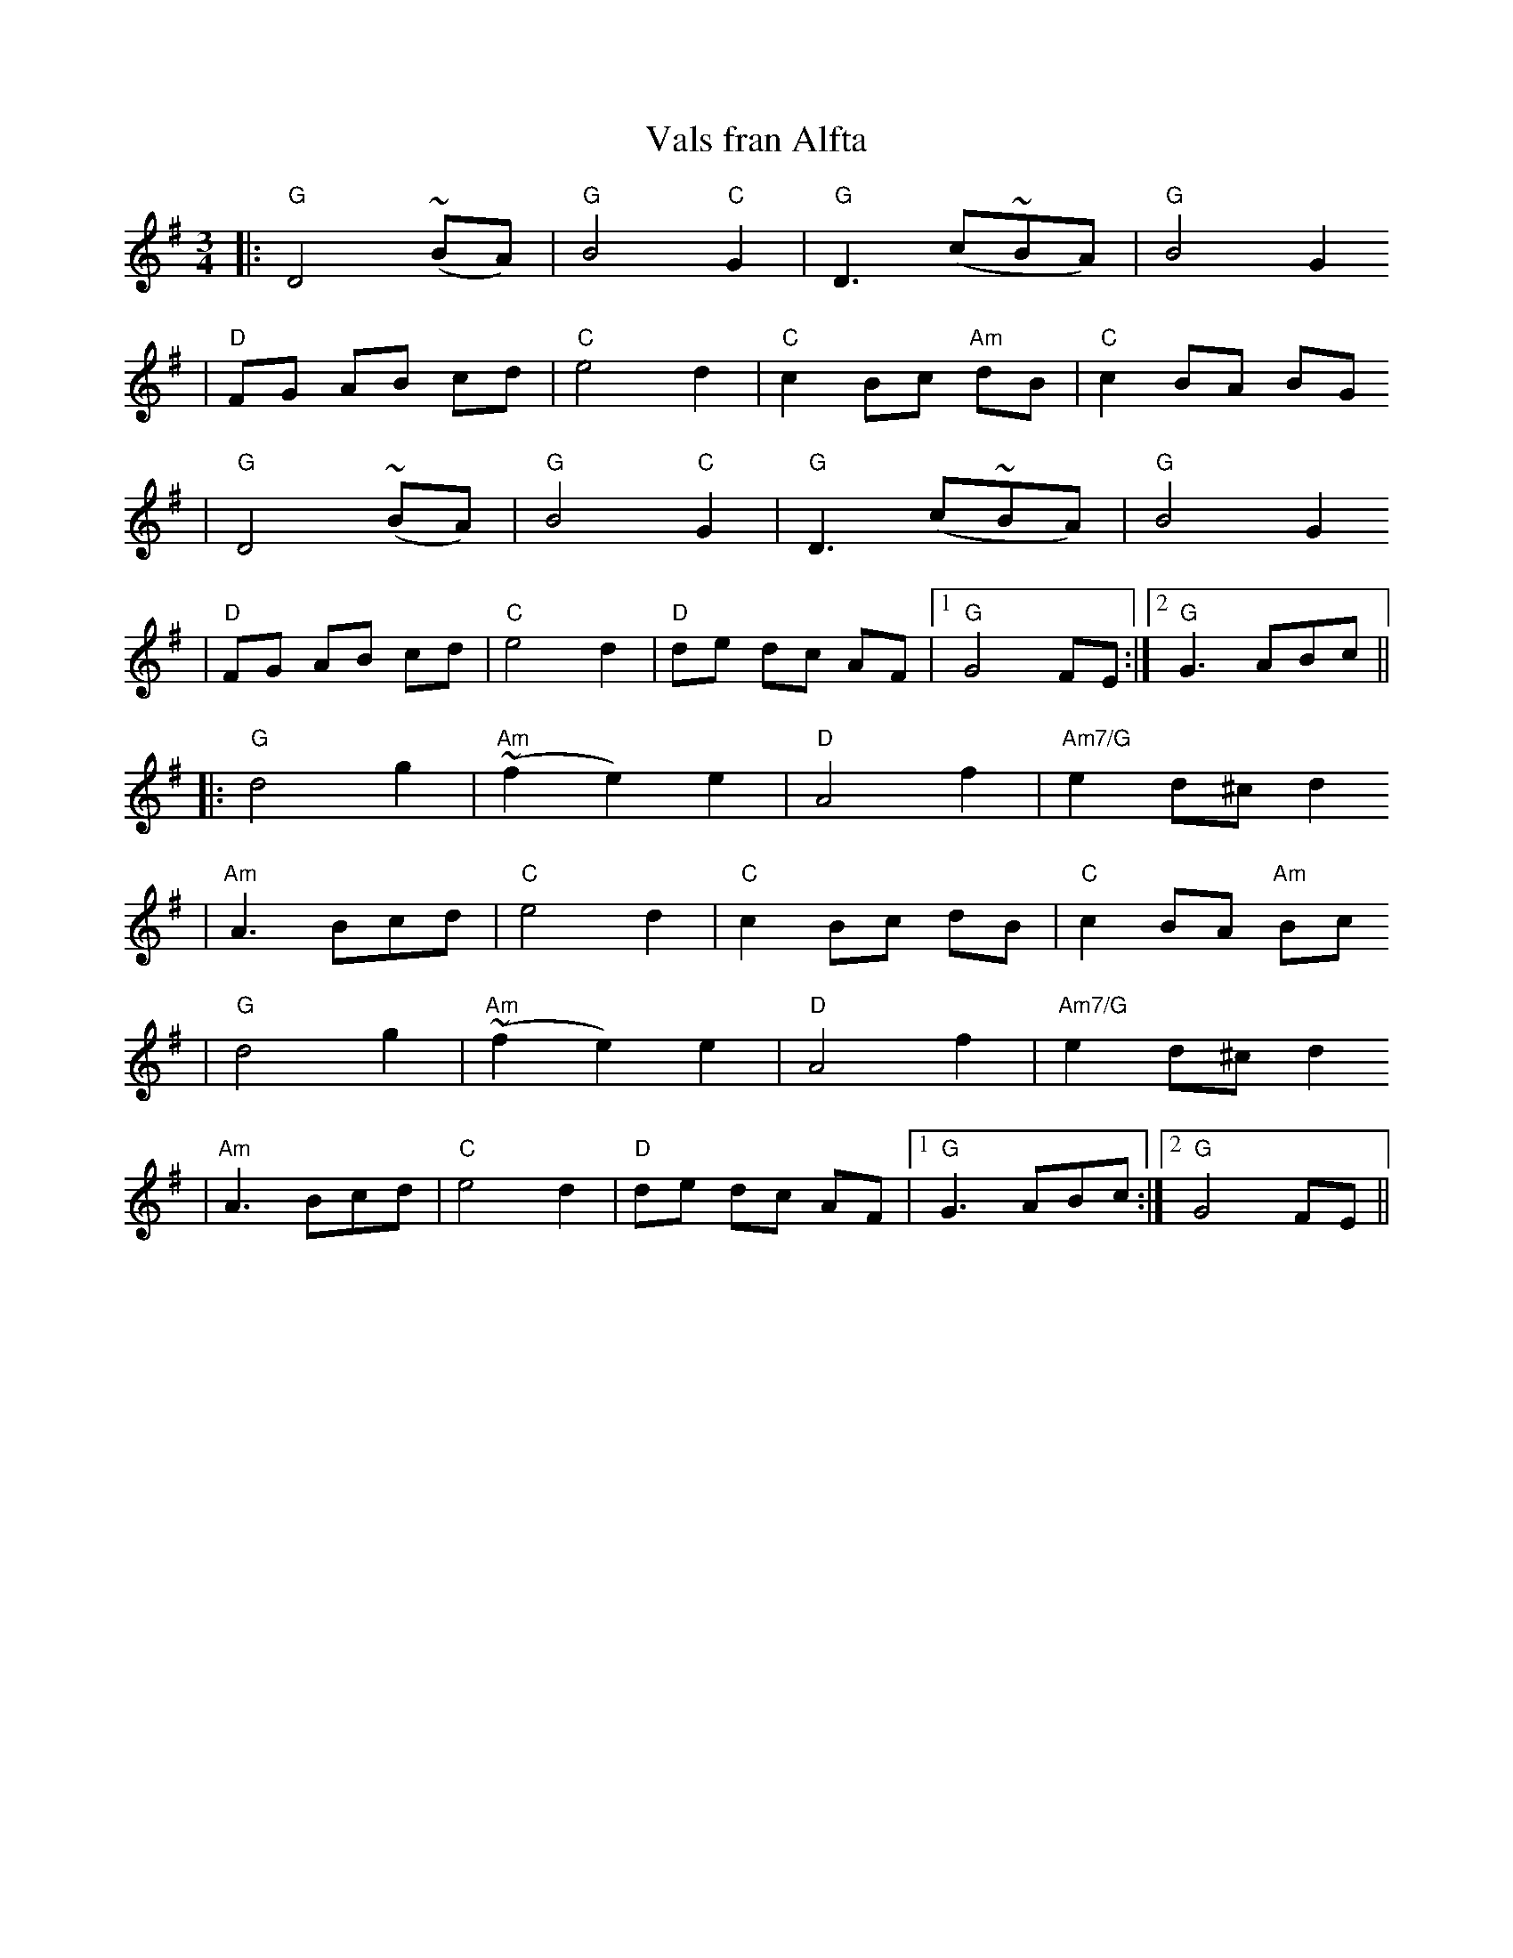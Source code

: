 X:8
T:Vals fran Alfta
R:vals
N:learned from Andrea Hoag, workshop 20jan92
Z: 1998 Brian Wilson <baab@ma.ultranet.com> http://ma.ultranet.com/~baab
M:3/4
L:1/8
K:G
|: "G"D4 (~BA) | "G"B4 "C"G2 | "G"D3 (c~BA) | "G"B4 G2
|  "D"FG AB cd | "C"e4 d2 | "C"c2 Bc "Am"dB | "C"c2 BA BG
|  "G"D4 (~BA) | "G"B4 "C"G2 | "G"D3 (c~BA) | "G"B4 G2
|  "D"FG AB cd | "C"e4 d2 | "D"de dc AF | [1 "G"G4 FE :| [2 "G"G3 ABc ||
|: "G"d4 g2 | "Am"(~f2 e2) e2 | "D"A4 f2 | "Am7/G"e2 d^c d2
|  "Am"A3 Bcd | "C"e4 d2 | "C"c2 Bc dB | "C"c2 BA "Am"Bc
|  "G"d4 g2 | "Am"(~f2 e2) e2 | "D"A4 f2 | "Am7/G"e2 d^c d2
|  "Am"A3 Bcd | "C"e4 d2 | "D"de dc AF | [1 "G"G3 ABc :| [2 "G"G4 FE ||
